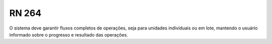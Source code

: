 **RN 264**
==========
O sistema deve garantir fluxos completos de operações, seja para unidades individuais ou em lote, mantendo o usuário informado sobre o progresso e resultado das operações.
